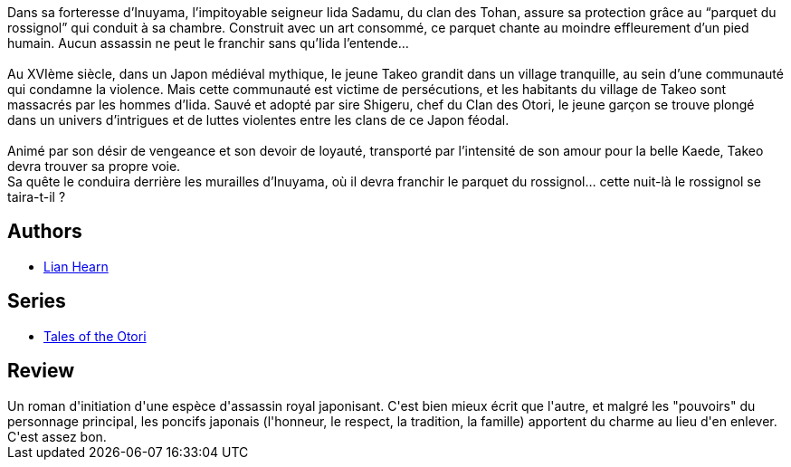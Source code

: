 :jbake-type: post
:jbake-status: published
:jbake-title: Le Silence du rossignol (Le Clan des Otori, #1)
:jbake-tags:  amour, complot, japon, mort,_année_2019,_mois_août,_note_3,rayon-romans,read
:jbake-date: 2019-08-19
:jbake-depth: ../../
:jbake-uri: goodreads/books/9782075088107.adoc
:jbake-bigImage: https://i.gr-assets.com/images/S/compressed.photo.goodreads.com/books/1514281678l/37693691._SY160_.jpg
:jbake-smallImage: https://i.gr-assets.com/images/S/compressed.photo.goodreads.com/books/1514281678l/37693691._SY75_.jpg
:jbake-source: https://www.goodreads.com/book/show/37693691
:jbake-style: goodreads goodreads-book

++++
<div class="book-description">
Dans sa forteresse d’Inuyama, l’impitoyable seigneur Iida Sadamu, du clan des Tohan, assure sa protection grâce au “parquet du rossignol” qui conduit à sa chambre. Construit avec un art consommé, ce parquet chante au moindre effleurement d’un pied humain. Aucun assassin ne peut le franchir sans qu’Iida l’entende…<br /><br />Au XVIème siècle, dans un Japon médiéval mythique, le jeune Takeo grandit dans un village tranquille, au sein d’une communauté qui condamne la violence. Mais cette communauté est victime de persécutions, et les habitants du village de Takeo sont massacrés par les hommes d’Iida. Sauvé et adopté par sire Shigeru, chef du Clan des Otori, le jeune garçon se trouve plongé dans un univers d’intrigues et de luttes violentes entre les clans de ce Japon féodal.<br /><br />Animé par son désir de vengeance et son devoir de loyauté, transporté par l’intensité de son amour pour la belle Kaede, Takeo devra trouver sa propre voie.<br />Sa quête le conduira derrière les murailles d’Inuyama, où il devra franchir le parquet du rossignol… cette nuit-là le rossignol se taira-t-il ?
</div>
++++


## Authors
* link:../authors/43784.html[Lian Hearn]

## Series
* link:../series/Tales_of_the_Otori.html[Tales of the Otori]

## Review

++++
Un roman d'initiation d'une espèce d'assassin royal japonisant. C'est bien mieux écrit que l'autre, et malgré les "pouvoirs" du personnage principal, les poncifs japonais (l'honneur, le respect, la tradition, la famille) apportent du charme au lieu d'en enlever. C'est assez bon. 
++++